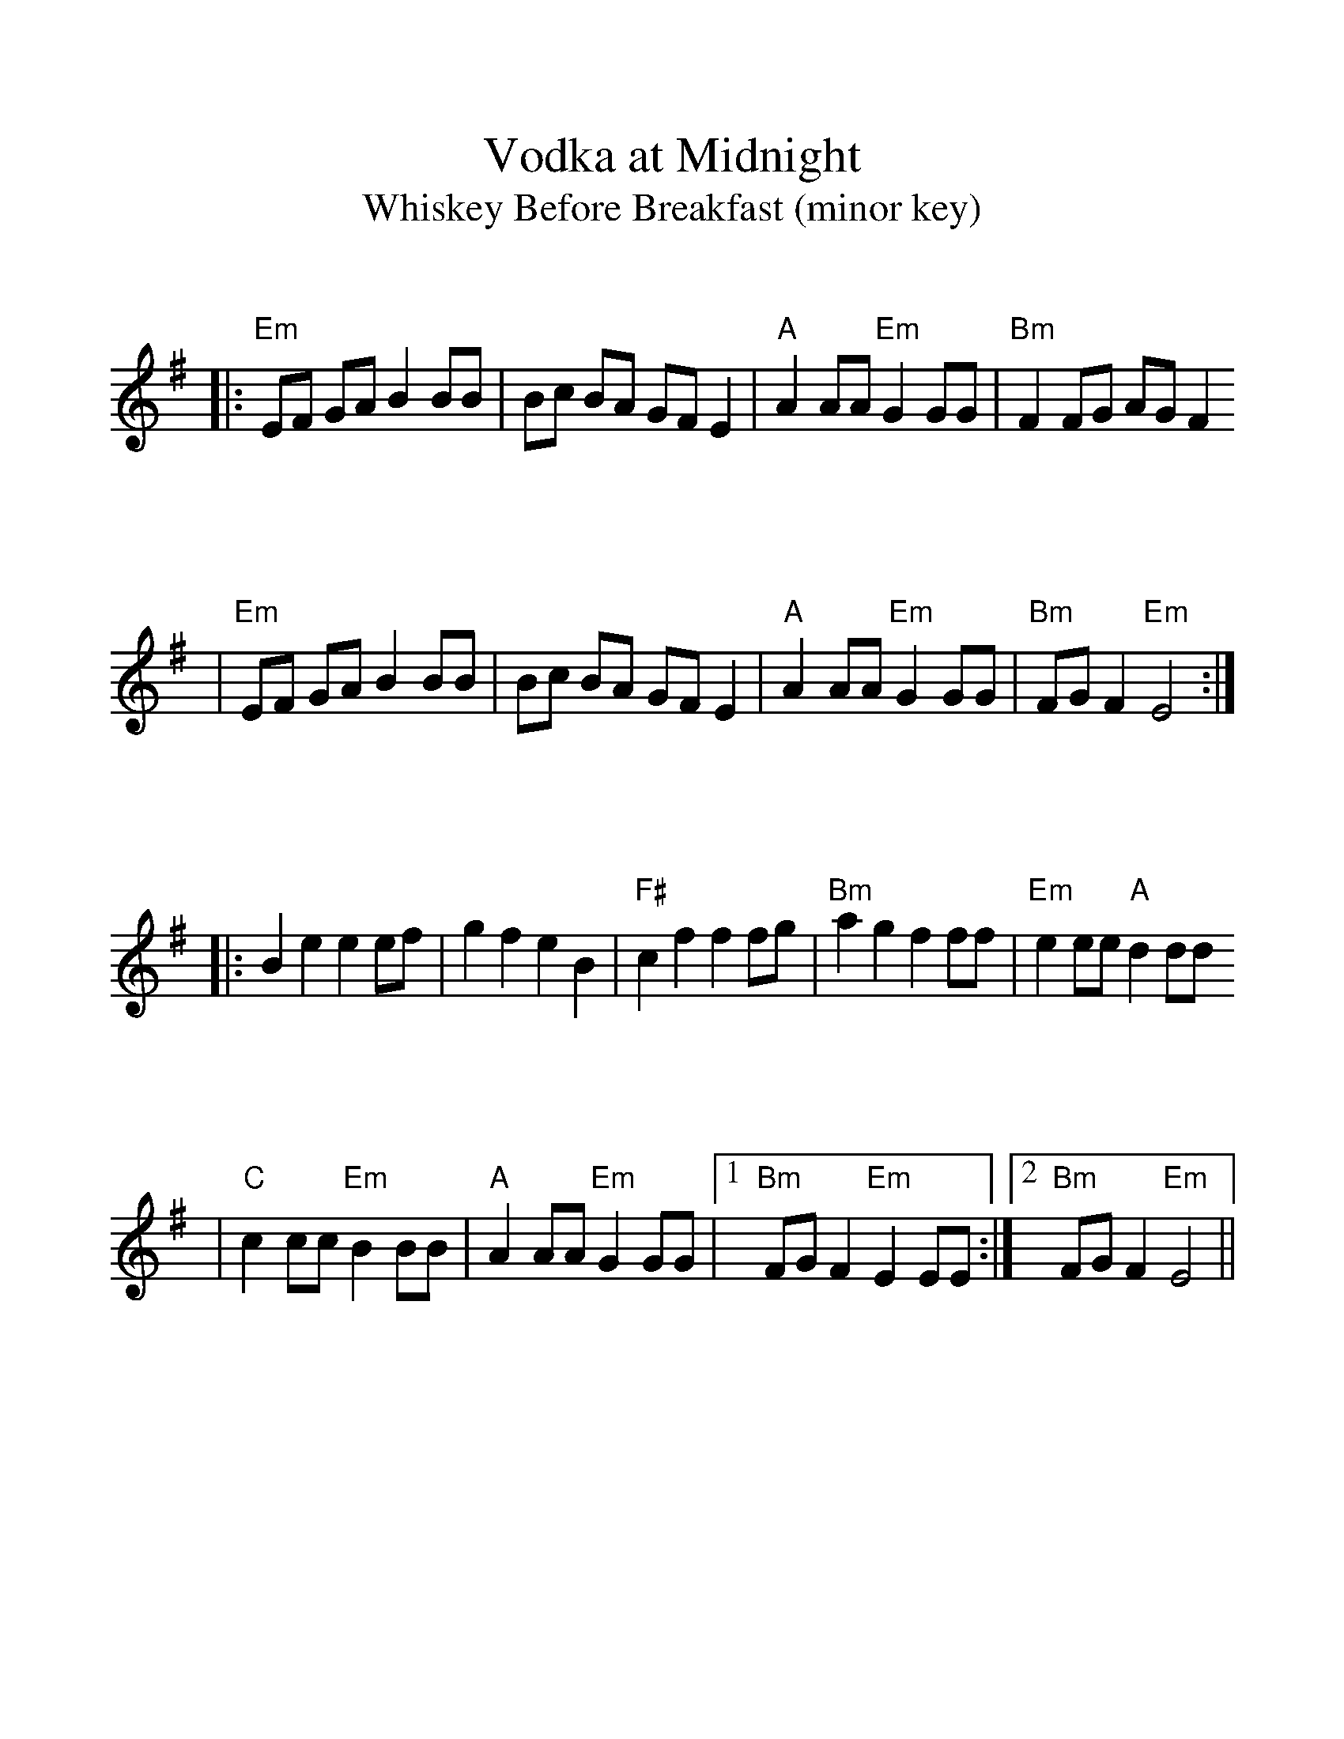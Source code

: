 %%scale 1.13
%%format bracinho.fmt
%%format dulcimer.fmt

%%staffsep 90pt %between systems

%%sysstaffsep 90pt %between staves of a system

% Defines the chords to be used:

%%beginps
/gcshow-b /gcshow load bind def

/brac{/BRDEF exch def /BRNAM exch def
    dup BRNAM eq {
    BRDEF currentpoint exch 7 add exch 9 add bracinho
    }if}!

% (Diagram definitions by Chuck Boody)
/gcshow-bracinho{
    (C) (- 0 3 2 0 1 0) brac
    (Cdim7) (- x 3 4 2 4 x) brac
    (D\201dim7) (- x x 1 2 1 2) brac
    (D) (- x - 0 2 3 2) brac
    (D/A) (- x 0 0 2 3 2) brac
    (E\202) (- x x 1 3 4 3) brac
    (E) (- 0 2 2 1 0 0) brac
    (E/B) (- x 2 2 1 0 0) brac
    (E/G\201) (- 4 x 2 4 0 0) brac
    (Edim7) (- x x 2 3 2 3) brac
    (Em) (- 0 2 2 0 0 0) brac 
    (F) (1a. 1[ 3 3 2 - 1]) brac
    (F/A) (- x 0 3 2 1 1) brac
    (F/C) (- x 3 3 2 1 1) brac
    (F\201m) (- 2 4 4 2 2 2) brac
    (F\201m7) (- 2[ 4 2 2 2 2]) brac
    (Fdim7) (- 1 x 0 1 0 1) brac
    (F\201) (- x x 2[4 3 2 2]) brac
    (G) (- 3 2 0 0 0 3) brac
    (G/D) (- x x 0 4 3 3) brac
    (A\201dim7) (- x 1 2 0 2 0) brac
    (A/C\201) (- x 4 3[ 3 3 x]) brac
    (A) (- - 0 2 2 2 0) brac
    (A/E) (- x x 2 2 2 0) brac
    (A7) (- - 0 2 2 2 3) brac
    (Am) (- - 0 2 2 1 0) brac
    (B) (- x 2[ 4 4 4 2]) brac
    (Bm) (- x 2[ 4 4 3 2]) brac
    (Bm6) (- x 2 x 1 3 2) brac
    (Bm7) (- x 2[ 4 2 3 2]) brac
    (Bm/F\201) (- 2[ 2 4 4 3 2]) brac
    (E7) (- 0 2 2 1 4 0) brac
    (Cm) (3a. x 1[ 3 3 2 1]) brac
    (Bm7/5d) (- x 2 3 2 3 x) brac
    (B/F\201) (- 2[ 2 4 4 4 2]) brac
    (B/A) (- x 0 4 4 4 2) brac
   gcshow-b}!

% Replaces gchords with diagrams:
/gcshow{gcshow-bracinho}!
%%endps

X:1
T:Vodka at Midnight
T:Whiskey Before Breakfast (minor key)
L:1/8
K:Em
V:1
|:"Em"EF GA B2 BB|Bc BA GF E2|"A"A2 AA "Em"G2 GG|"Bm"F2 FG AG F2
|"Em"EF GA B2 BB|Bc BA GF E2|"A"A2 AA "Em"G2 GG|"Bm"FG F2 "Em"E4:|
|:B2 e2 e2 ef|g2 f2 e2 B2|"F#"c2 f2 f2 fg|"Bm"a2 g2 f2 ff|"Em"e2 ee "A"d2 dd
|"C"c2 cc "Em"B2 BB|"A"A2 AA "Em"G2 GG|1 "Bm"FG F2 "Em"E2 EE:|2 "Bm"FG F2 "Em"E4||
